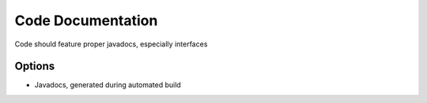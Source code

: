 Code Documentation
==================

Code should feature proper javadocs, especially interfaces

Options
-------
* Javadocs, generated during automated build